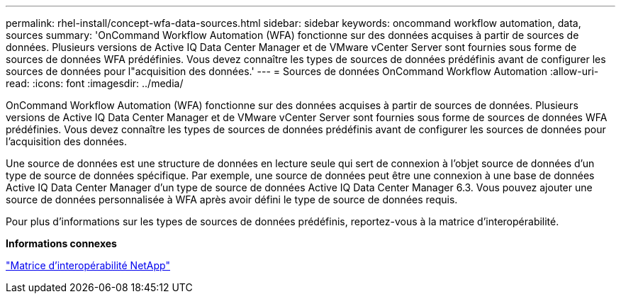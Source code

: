 ---
permalink: rhel-install/concept-wfa-data-sources.html 
sidebar: sidebar 
keywords: oncommand workflow automation, data, sources 
summary: 'OnCommand Workflow Automation (WFA) fonctionne sur des données acquises à partir de sources de données. Plusieurs versions de Active IQ Data Center Manager et de VMware vCenter Server sont fournies sous forme de sources de données WFA prédéfinies. Vous devez connaître les types de sources de données prédéfinis avant de configurer les sources de données pour l"acquisition des données.' 
---
= Sources de données OnCommand Workflow Automation
:allow-uri-read: 
:icons: font
:imagesdir: ../media/


[role="lead"]
OnCommand Workflow Automation (WFA) fonctionne sur des données acquises à partir de sources de données. Plusieurs versions de Active IQ Data Center Manager et de VMware vCenter Server sont fournies sous forme de sources de données WFA prédéfinies. Vous devez connaître les types de sources de données prédéfinis avant de configurer les sources de données pour l'acquisition des données.

Une source de données est une structure de données en lecture seule qui sert de connexion à l'objet source de données d'un type de source de données spécifique. Par exemple, une source de données peut être une connexion à une base de données Active IQ Data Center Manager d'un type de source de données Active IQ Data Center Manager 6.3. Vous pouvez ajouter une source de données personnalisée à WFA après avoir défini le type de source de données requis.

Pour plus d'informations sur les types de sources de données prédéfinis, reportez-vous à la matrice d'interopérabilité.

*Informations connexes*

http://mysupport.netapp.com/matrix["Matrice d'interopérabilité NetApp"^]
